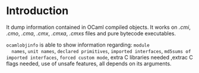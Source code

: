 #+STARTUP: overview
#+SEQ_TODO: TODO(T) WAIT(W) | DONE(D!) CANCELED(C@) 
#+COLUMNS: %10ITEM  %10PRIORITY %15TODO %65TAGS

#+OPTIONS: toc:4 ^:{} num:nil creator:nil author:nil
#+OPTIONS: author:nil timestamp:nil d:nil
#+STYLE: <link rel="stylesheet" type="text/css" href="../css/style.css">


* Introduction
  It dump information contained in OCaml compiled objects. It works on
  /.cmi/, /.cmo/, /.cma/, /.cmx/, /.cmxa/, /.cmxs/ files and pure
  bytecode executables.

  =ocamlobjinfo= is able to show information regarding: =module
  names=, =unit names=, =declared primitives=, =imported interfaces=,
  =md5sums of imported interfaces=, =forced custom mode=, extra C
  libraries needed ,extrac C flags needed, use of unsafe features, all
  depends on its arguments.

